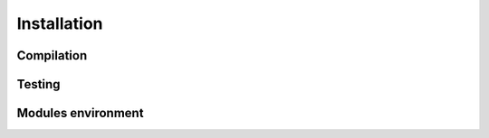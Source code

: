 .. _installation:
.. index:: Installation

Installation
************

Compilation
===========

Testing
=======

Modules environment
===================


